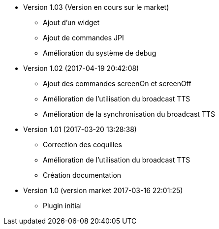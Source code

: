 * Version 1.03 (Version en cours sur le market)
** Ajout d'un widget
** Ajout de commandes JPI
** Amélioration du système de debug

* Version 1.02 (2017-04-19 20:42:08)
** Ajout des commandes screenOn et screenOff
** Amélioration de l'utilisation du broadcast TTS
** Amélioration de la synchronisation du broadcast TTS

* Version 1.01 (2017-03-20 13:28:38)
** Correction des coquilles
** Amélioration de l'utilisation du broadcast TTS
** Création documentation

* Version 1.0 (version market 2017-03-16 22:01:25)
** Plugin initial